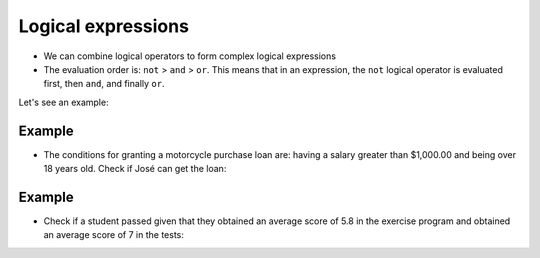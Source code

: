 Logical expressions
===================

+ We can combine logical operators to form complex logical expressions
+ The evaluation order is: ``not`` > ``and`` > ``or``. This means that in an expression, the ``not`` logical operator is evaluated first, then ``and``, and finally ``or``.

Let's see an example:

.. codelens:: cl_l05_10a

   print(not False or False and True)
   print(False or True and True)
   print(not False and True or False)

Example
-------

+ The conditions for granting a motorcycle purchase loan are: having a salary greater than $1,000.00 and being over 18 years old. Check if José can get the loan:

.. codelens:: cl_l05_10b
    
    salary = 500.0
    age = 20
    print(salary > 1000 and age > 18)

Example
-------

+ Check if a student passed given that they obtained an average score of 5.8 in the exercise program and obtained an average score of 7 in the tests:

.. codelens:: cl_l05_10c
    
    ep = 5.8
    p = 7
    passed = ep >= 6 and p >= 6
    print(passed)